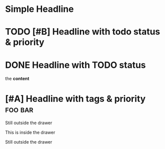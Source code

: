 * Simple Headline
* TODO [#B] Headline with todo status & priority
* DONE Headline with TODO status
:PROPERTIES:
:Note: property drawers are not exported as html like other drawers
:END:

the *content*
* [#A] Headline with tags & priority                                :foo:bar:
Still outside the drawer
:DRAWERNAME:
This is inside the drawer
:END:
Still outside the drawer

